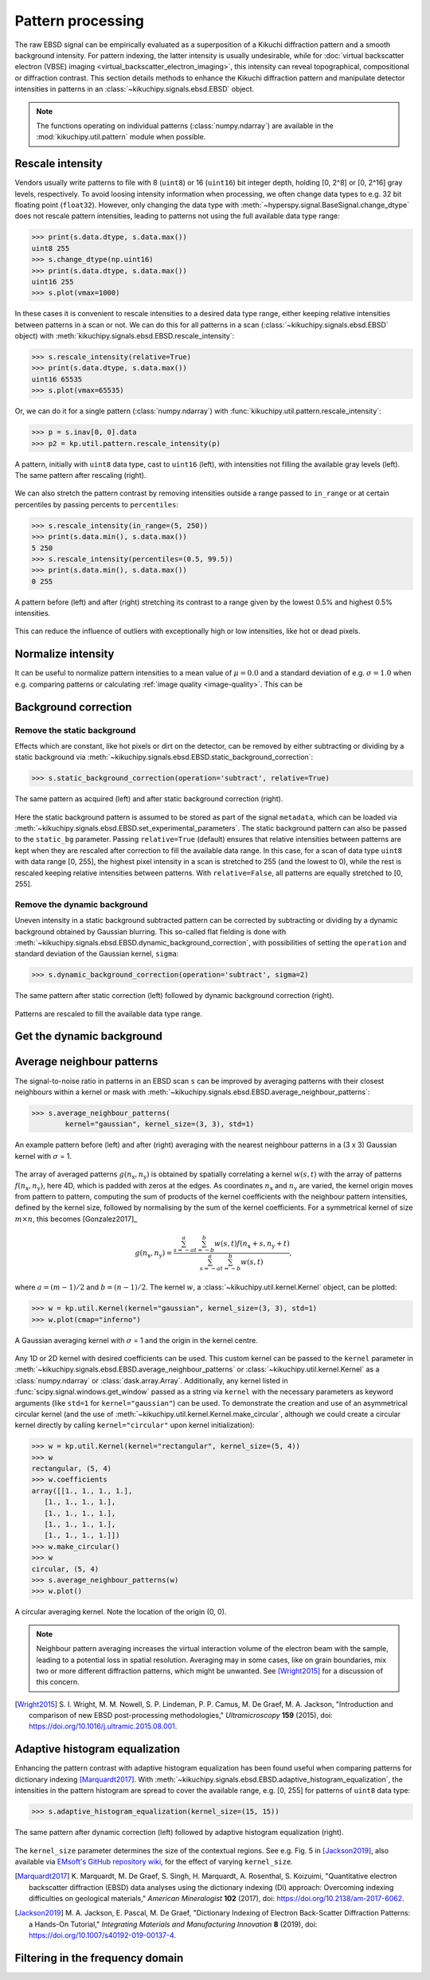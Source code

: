 ==================
Pattern processing
==================

The raw EBSD signal can be empirically evaluated as a superposition of a Kikuchi
diffraction pattern and a smooth background intensity. For pattern indexing, the
latter intensity is usually undesirable, while for :doc:`virtual backscatter
electron (VBSE) imaging <virtual_backscatter_electron_imaging>`, this intensity
can reveal topographical, compositional or diffraction contrast. This section
details methods to enhance the Kikuchi diffraction pattern and manipulate
detector intensities in patterns in an :class:`~kikuchipy.signals.ebsd.EBSD`
object.

.. note::

    The functions operating on individual patterns (:class:`numpy.ndarray`) are
    available in the :mod:`kikuchipy.util.pattern` module when possible.

.. _rescale-intensity:

Rescale intensity
=================

Vendors usually write patterns to file with 8 (``uint8``) or 16 (``uint16``) bit
integer depth, holding [0, 2^8] or [0, 2^16] gray levels, respectively. To avoid
loosing intensity information when processing, we often change data types to
e.g. 32 bit floating point (``float32``). However, only changing the data type
with :meth:`~hyperspy.signal.BaseSignal.change_dtype` does not rescale pattern
intensities, leading to patterns not using the full available data type range:

.. code-block::

    >>> print(s.data.dtype, s.data.max())
    uint8 255
    >>> s.change_dtype(np.uint16)
    >>> print(s.data.dtype, s.data.max())
    uint16 255
    >>> s.plot(vmax=1000)

In these cases it is convenient to rescale intensities to a desired data type
range, either keeping relative intensities between patterns in a scan or not. We
can do this for all patterns in a scan (:class:`~kikuchipy.signals.ebsd.EBSD`
object) with :meth:`kikuchipy.signals.ebsd.EBSD.rescale_intensity`:

.. code-block::

    >>> s.rescale_intensity(relative=True)
    >>> print(s.data.dtype, s.data.max())
    uint16 65535
    >>> s.plot(vmax=65535)

Or, we can do it for a single pattern (:class:`numpy.ndarray`) with
:func:`kikuchipy.util.pattern.rescale_intensity`:

.. code-block::

    >>> p = s.inav[0, 0].data
    >>> p2 = kp.util.pattern.rescale_intensity(p)

.. _fig-rescale-intensities:

.. figure:: _static/image/pattern_processing/rescale_intensities.jpg
    :align: center
    :width: 100%

    A pattern, initially with ``uint8`` data type, cast to ``uint16`` (left),
    with intensities not filling the available gray levels (left). The same
    pattern after rescaling (right).

We can also stretch the pattern contrast by removing intensities outside a range
passed to ``in_range`` or at certain percentiles by passing percents to
``percentiles``:

.. code-block::

    >>> s.rescale_intensity(in_range=(5, 250))
    >>> print(s.data.min(), s.data.max())
    5 250
    >>> s.rescale_intensity(percentiles=(0.5, 99.5))
    >>> print(s.data.min(), s.data.max())
    0 255

.. _fig-contrast-stretching:

.. figure:: _static/image/pattern_processing/contrast_stretching.jpg
    :align: center
    :width: 100%

    A pattern before (left) and after (right) stretching its contrast to a range
    given by the lowest 0.5% and highest 0.5% intensities.

This can reduce the influence of outliers with exceptionally high or low
intensities, like hot or dead pixels.

.. _normalize-intensity:

Normalize intensity
===================

It can be useful to normalize pattern intensities to a mean value of
:math:`\mu = 0.0` and a standard deviation of e.g. :math:`\sigma = 1.0` when
e.g. comparing patterns or calculating :ref:`image quality <image-quality>`.
This can be


.. _background-correction:

Background correction
=====================

.. _remove-static-background:

Remove the static background
----------------------------

Effects which are constant, like hot pixels or dirt on the detector, can be
removed by either subtracting or dividing by a static background via
:meth:`~kikuchipy.signals.ebsd.EBSD.static_background_correction`:

.. code-block:: python

    >>> s.static_background_correction(operation='subtract', relative=True)

.. _fig-static-background-correction:

.. figure:: _static/image/pattern_processing/static_correction.jpg
    :align: center
    :width: 100%

    The same pattern as acquired (left) and after static background correction
    (right).

Here the static background pattern is assumed to be stored as part of the signal
``metadata``, which can be loaded via
:meth:`~kikuchipy.signals.ebsd.EBSD.set_experimental_parameters`. The static
background pattern can also be passed to the ``static_bg`` parameter. Passing
``relative=True`` (default) ensures that relative intensities between patterns
are kept when they are rescaled after correction to fill the available data
range. In this case, for a scan of data type ``uint8`` with data range [0, 255],
the highest pixel intensity in a scan is stretched to 255 (and the lowest to 0),
while the rest is rescaled keeping relative intensities between patterns. With
``relative=False``, all patterns are equally stretched to [0, 255].

.. _remove-dynamic-background:

Remove the dynamic background
-----------------------------

Uneven intensity in a static background subtracted pattern can be corrected by
subtracting or dividing by a dynamic background obtained by Gaussian blurring.
This so-called flat fielding is done with
:meth:`~kikuchipy.signals.ebsd.EBSD.dynamic_background_correction`, with
possibilities of setting the ``operation`` and standard deviation of the
Gaussian kernel, ``sigma``:

.. code-block:: python

    >>> s.dynamic_background_correction(operation='subtract', sigma=2)

.. _fig-dynamic-background-correction:

.. figure:: _static/image/pattern_processing/dynamic_correction.jpg
    :align: center
    :width: 100%

    The same pattern after static correction (left) followed by dynamic
    background correction (right).

Patterns are rescaled to fill the available data type range.

.. _get-dynamic-background:

Get the dynamic background
==========================

.. _pattern-averaging:

Average neighbour patterns
==========================

The signal-to-noise ratio in patterns in an EBSD scan ``s`` can be improved by
averaging patterns with their closest neighbours within a kernel or mask with
:meth:`~kikuchipy.signals.ebsd.EBSD.average_neighbour_patterns`:

.. code-block:: python

    >>> s.average_neighbour_patterns(
            kernel="gaussian", kernel_size=(3, 3), std=1)

.. _fig-average-neighbour-patterns:

.. figure:: _static/image/pattern_processing/average_neighbour_pattern.jpg
    :align: center
    :width: 100%

    An example pattern before (left) and after (right) averaging with the
    nearest neighbour patterns in a (3 x 3) Gaussian kernel with :math:`\sigma`
    = 1.

The array of averaged patterns :math:`g(n_{\mathrm{x}}, n_{\mathrm{y}})` is
obtained by spatially correlating a kernel :math:`w(s, t)` with the array of
patterns :math:`f(n_{\mathrm{x}}, n_{\mathrm{y}})`, here 4D, which is padded
with zeros at the edges. As coordinates :math:`n_{\mathrm{x}}` and
:math:`n_{\mathrm{y}}` are varied, the kernel origin moves from pattern to
pattern, computing the sum of products of the kernel coefficients with the
neighbour pattern intensities, defined by the kernel size, followed by
normalising by the sum of the kernel coefficients. For a symmetrical kernel of
size :math:`m \times n`, this becomes [Gonzalez2017]_

.. math::

    g(n_{\mathrm{x}}, n_{\mathrm{y}}) =
    \frac{\sum_{s=-a}^a\sum_{t=-b}^b{w(s, t)
    f(n_{\mathrm{x}} + s, n_{\mathrm{y}} + t)}}
    {\sum_{s=-a}^a\sum_{t=-b}^b{w(s, t)}},

where :math:`a = (m - 1)/2` and :math:`b = (n - 1)/2`. The kernel :math:`w`, a
:class:`~kikuchipy.util.kernel.Kernel` object, can be plotted:

.. code-block:: python

    >>> w = kp.util.Kernel(kernel="gaussian", kernel_size=(3, 3), std=1)
    >>> w.plot(cmap="inferno")

.. _fig-averaging-kernel:

.. figure:: _static/image/pattern_processing/kernel_gaussian_std1.png
    :align: center
    :width: 50%

    A Gaussian averaging kernel with :math:`\sigma` = 1 and the origin in the
    kernel centre.

Any 1D or 2D kernel with desired coefficients can be used. This custom kernel
can be passed to the ``kernel`` parameter in
:meth:`~kikuchipy.signals.ebsd.EBSD.average_neighbour_patterns` or
:class:`~kikuchipy.util.kernel.Kernel` as a :class:`numpy.ndarray` or
:class:`dask.array.Array`. Additionally, any kernel listed in
:func:`scipy.signal.windows.get_window` passed as a string via ``kernel`` with
the necessary parameters as keyword arguments (like ``std=1`` for
``kernel="gaussian"``) can be used. To demonstrate the creation and use of an
asymmetrical circular kernel (and the use of
:meth:`~kikuchipy.util.kernel.Kernel.make_circular`, although we could create a
circular kernel directly by calling ``kernel="circular"`` upon kernel
initialization):

.. code-block:: python

    >>> w = kp.util.Kernel(kernel="rectangular", kernel_size=(5, 4))
    >>> w
    rectangular, (5, 4)
    >>> w.coefficients
    array([[1., 1., 1., 1.],
       [1., 1., 1., 1.],
       [1., 1., 1., 1.],
       [1., 1., 1., 1.],
       [1., 1., 1., 1.]])
    >>> w.make_circular()
    >>> w
    circular, (5, 4)
    >>> s.average_neighbour_patterns(w)
    >>> w.plot()

.. figure:: _static/image/pattern_processing/kernel_circular_54.png
    :align: center
    :width: 50%

    A circular averaging kernel. Note the location of the origin (0, 0).

.. note::

    Neighbour pattern averaging increases the virtual interaction volume of the
    electron beam with the sample, leading to a potential loss in spatial
    resolution. Averaging may in some cases, like on grain boundaries, mix two
    or more different diffraction patterns, which might be unwanted. See
    [Wright2015]_ for a discussion of this concern.

.. [Wright2015]
    S. I. Wright, M. M. Nowell, S. P. Lindeman, P. P. Camus, M. De Graef, M. A.
    Jackson, "Introduction and comparison of new EBSD post-processing
    methodologies," *Ultramicroscopy* **159** (2015), doi:
    https://doi.org/10.1016/j.ultramic.2015.08.001.

.. _adaptive-histogram-equalization:

Adaptive histogram equalization
===============================

Enhancing the pattern contrast with adaptive histogram equalization has been
found useful when comparing patterns for dictionary indexing [Marquardt2017]_.
With :meth:`~kikuchipy.signals.ebsd.EBSD.adaptive_histogram_equalization`, the
intensities in the pattern histogram are spread to cover the available range,
e.g. [0, 255] for patterns of ``uint8`` data type:

.. code-block:: python

    >>> s.adaptive_histogram_equalization(kernel_size=(15, 15))

.. _fig-adapthist:

.. figure:: _static/image/pattern_processing/adapthist.jpg
    :align: center
    :width: 100%

    The same pattern after dynamic correction (left) followed by adaptive
    histogram equalization (right).

The ``kernel_size`` parameter determines the size of the contextual regions. See
e.g. Fig. 5 in [Jackson2019]_, also available via `EMsoft's GitHub repository
wiki
<https://github.com/EMsoft-org/EMsoft/wiki/DItutorial#52-determination-of-pattern-pre-processing-parameters>`_,
for the effect of varying ``kernel_size``.

.. [Marquardt2017]
    K. Marquardt, M. De Graef, S. Singh, H. Marquardt, A. Rosenthal,
    S. Koizuimi, "Quantitative electron backscatter diffraction (EBSD) data
    analyses using the dictionary indexing (DI) approach: Overcoming indexing
    difficulties on geological materials," *American Mineralogist* **102**
    (2017), doi: https://doi.org/10.2138/am-2017-6062.

.. [Jackson2019]
    M. A. Jackson, E. Pascal, M. De Graef, "Dictionary Indexing of Electron
    Back-Scatter Diffraction Patterns: a Hands-On Tutorial," *Integrating
    Materials and Manufacturing Innovation* **8** (2019), doi:
    https://doi.org/10.1007/s40192-019-00137-4.

.. _fft-filtering:

Filtering in the frequency domain
=================================
